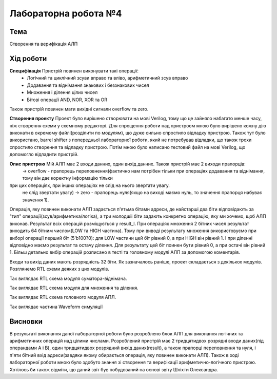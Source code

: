 =============================================
Лабораторна робота №4
=============================================

Тема
------

Створення та верифікація АЛП


Хід роботи
-------


**Специфікація** Пристрій повинен виконувати такі операції:
	- Логічний та циклічний зсуви вправо та вліво, арифметичний зсув вправо
	- Додавання та віднімання знакових і беззнакових чисел
	- Множення і ділення цілих чисел
	- Бітові операції AND, NOR, XOR та OR
Також пристрій повинен мати вихідні сигнали overflow та zero.

**Створення проекту** Проект було вирішено створювати на мові Verilog, тому що це зайняло набагато менше часу, ніж створення схеми
у схемному редакторі. Для спрощення роботи над пристроєм мною було вирішено кожну дію виконати в окремому файлі(розділити по модулям), 
що дуже сильно спростило відладку пристрою. Також тут було використано, barrel shifter з попередньої лабораторної роботи, який не потребував відладки, 
що також трохи спростило створення та відладку пристрою. Потім мною було написано тестовий файл на мові Verilog, що допомогло відладити пристрій.

**Опис пристрою** Мій АЛП має 2 входи данних, один вихід данних. Також пристрій має 2 виходи прапорців:
	-> overflow - прапорець переповнення(фактично нам потрібен тільки при операціях додавання та віднімання, тому він дає коректну інформацію тільки
при цих операціях, при інших операціях не слід на нього звертати увагу.
	не слід звертати увагу)
	-> zero - прапорець нуля(якщо на виході маємо нуль, то значення прапорця набуває значення 1).
Операція, яку повинен виконати АЛП задається п'ятьма бітами адреси, де найстарші два біти відповідають за "тип" операції(зсув/арифметика/логіка),
а три молодшіі біти задають конкретно операцію, яку ми хочемо, щоб АЛП виконав. Результат всіх операцій розміщується у result_l. 
При операціях множення 2 бітних чисел результат виходить 64 бітним числом(LOW та HIGH частина). Тому при виводі результату множення використовуємо 
при виборі операції перший біт (5'b100?0): для LOW частини цей біт рівний 0, а при HIGH він рівний 1. І при діленні відповідно маємо результат 
та остачу ділення.  Для результату  цей біт поинен бути рівний 0, а при остачі він рівний 1. Більш детально вибір операцій розписано в тесті 
та головному модулі АЛП за допомогою коментарів.

Входи та вихід даних мають розрядність 32 біти. Як зазначалось раніше, проект складається з декількох модулів. Розглянемо RTL схеми деяких
з цих модулів.

.. image:: media/cinadd.png
Так виглядає RTL схема модуля суматора-віднімача.

.. image:: media/muldiv.png
Так виглядає RTL схема модуля для множення та ділення.

.. image:: media/lab4_alu.png
Так виглядає RTL схема головного модуля АПЛ.

.. image:: media/waveform.png
Так виглядає частина Waveform симуляції


Висновки
-------

В результаті виконання даної лабораторної роботи було розроблено блок АЛП для виконання логічних та арифметичних операцій над цілими числами.
Розроблений пристрій має 2 тридцятидвох розрядні входи даних(під операндами A і B), один тридцятидвох розрядний вихід даних(result),
а також прапорці переповнення та нуля, і п'яти бітний вхід адреси(завдяки якому обирається операція, яку повинен виконати АЛП).
Також в ході лабораторної роботи мною було здобуто знання зі створення та верифікації арифметично-логічного пристрою. Хотілось би також відміти,
що даний звіт був побудований на основі звіту Шліхти Олександра.

